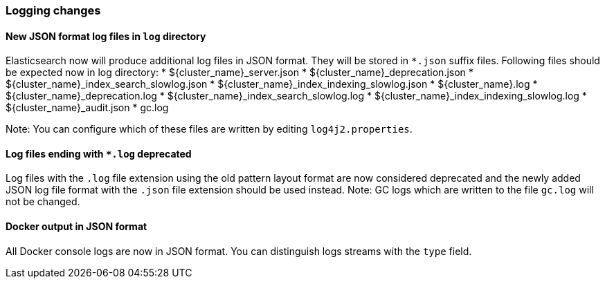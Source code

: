 [float]
[[breaking_70_logging_changes]]
=== Logging changes

[float]
==== New JSON format log files in `log` directory

Elasticsearch now will produce additional log files in JSON format. They will be stored in `*.json` suffix files.
Following files should be expected now in log directory:
* ${cluster_name}_server.json
* ${cluster_name}_deprecation.json
* ${cluster_name}_index_search_slowlog.json
* ${cluster_name}_index_indexing_slowlog.json
* ${cluster_name}.log
* ${cluster_name}_deprecation.log
* ${cluster_name}_index_search_slowlog.log
* ${cluster_name}_index_indexing_slowlog.log
* ${cluster_name}_audit.json
* gc.log

Note: You can configure which of these files are written by editing `log4j2.properties`.

[float]
==== Log files ending with `*.log` deprecated
Log files with the `.log` file extension using the old pattern layout format
are now considered deprecated and the newly added JSON log file format with
the `.json` file extension should be used instead.
Note: GC logs which are written to the file `gc.log` will not be changed.

[float]
==== Docker output in JSON format

All Docker console logs are now in JSON format. You can distinguish logs streams with the `type` field.
